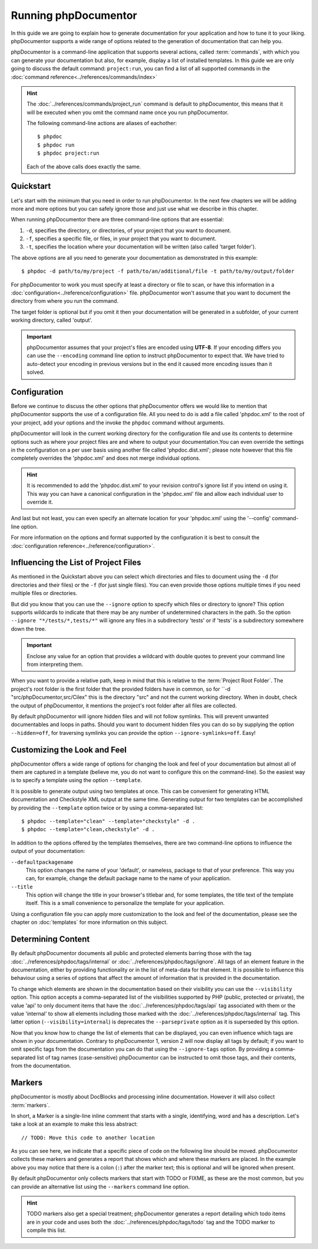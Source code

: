 Running phpDocumentor
=====================

In this guide we are going to explain how to generate documentation for your application and how to tune it to your
liking. phpDocumentor supports a wide range of options related to the generation of documentation that can help you.

phpDocumentor is a command-line application that supports several actions, called :term:`commands`, with which you can
generate your documentation but also, for example, display a list of installed templates. In this guide we are only
going to discuss the default command: ``project:run``, you can find a list of all supported commands in the
:doc:`command reference<../references/commands/index>`

.. hint::

   The :doc:`../references/commands/project_run` command is default to phpDocumentor, this means that it will be
   executed when you omit the command name once you run phpDocumentor.

   The following command-line actions are aliases of eachother::

       $ phpdoc
       $ phpdoc run
       $ phpdoc project:run

   Each of the above calls does exactly the same.

Quickstart
----------

Let's start with the minimum that you need in order to run phpDocumentor. In the next few chapters we will be adding
more and more options but you can safely ignore those and just use what we describe in this chapter.

When running phpDocumentor there are three command-line options that are essential:

1. ``-d``, specifies the directory, or directories, of your project that you want to document.
2. ``-f``, specifies a specific file, or files, in your project that you want to document.
3. ``-t``, specifies the location where your documentation will be written (also called 'target folder').

The above options are all you need to generate your documentation as demonstrated in this example::

    $ phpdoc -d path/to/my/project -f path/to/an/additional/file -t path/to/my/output/folder

For phpDocumentor to work you must specify at least a directory or file to scan, or have this information in a
:doc:`configuration<../reference/configuration>` file. phpDocumentor won't assume that you want to document the
directory from where you run the command.

The target folder is optional but if you omit it then your documentation will be generated in a subfolder, of
your current working directory, called 'output'.

.. important::

   phpDocumentor assumes that your project's files are encoded using **UTF-8**. If your encoding differs you can use the
   ``--encoding`` command line option to instruct phpDocumentor to expect that. We have tried to auto-detect your
   encoding in previous versions but in the end it caused more encoding issues than it solved.

Configuration
-------------

Before we continue to discuss the other options that phpDocumentor offers we would like to mention that phpDocumentor
supports the use of a configuration file. All you need to do is add a file called 'phpdoc.xml' to the root of your
project, add your options and the invoke the ``phpdoc`` command without arguments.

phpDocumentor will look in the current working directory for the configuration file and use its contents to determine
options such as where your project files are and where to output your documentation.You can even override the settings
in the configuration on a per user basis using another file called 'phpdoc.dist.xml'; please note however that this
file completely overrides the 'phpdoc.xml' and does not merge individual options.

.. hint::

   It is recommended to add the 'phpdoc.dist.xml' to your revision control's ignore list if you intend on using it. This
   way you can have a canonical configuration in the 'phpdoc.xml' file and allow each individual user to override it.

And last but not least, you can even specify an alternate location for your 'phpdoc.xml' using the '--config'
command-line option.

For more information on the options and format supported by the configuration it is best to consult the
:doc:`configuration reference<../reference/configuration>`.

Influencing the List of Project Files
-------------------------------------

As mentioned in the Quickstart above you can select which directories and files to document using the ``-d`` (for
directories and their files) or the ``-f`` (for just single files). You can even provide those options multiple times
if you need multiple files or directories.

But did you know that you can use the ``--ignore`` option to specify which files or directory to ignore? This option
supports wildcards to indicate that there may be any number of undetermined characters in the path. So the option
``--ignore "*/tests/*,tests/*"`` will ignore any files in a subdirectory 'tests' or if 'tests' is a subdirectory
somewhere down the tree.

.. important::

   Enclose any value for an option that provides a wildcard with double quotes to prevent your command line from
   interpreting them.

When you want to provide a relative path, keep in mind that this is relative to the :term:`Project Root Folder`.
The project's root folder is the first folder that the provided folders have in common, so for
``-d "src/phpDocumentor,src/Cilex" this is the directory "src" and not the current working directory. When in doubt,
check the output of phpDocumentor, it mentions the project's root folder after all files are collected.

By default phpDocumentor will ignore hidden files and will not follow symlinks. This will prevent unwanted documentables
and loops in paths. Should you want to document hidden files you can do so by supplying the option ``--hidden=off``,
for traversing symlinks you can provide the option ``--ignore-symlinks=off``. Easy!

Customizing the Look and Feel
-----------------------------

phpDocumentor offers a wide range of options for changing the look and feel of your documentation but almost all of
them are captured in a template (believe me, you do not want to configure this on the command-line). So the easiest way
is to specify a template using the option ``--template``.

It is possible to generate output using two templates at once. This can be convenient for generating HTML documentation
and Checkstyle XML output at the same time. Generating output for two templates can be accomplished by providing the
``--template`` option twice or by using a comma-separated list::

    $ phpdoc --template="clean" --template="checkstyle" -d .
    $ phpdoc --template="clean,checkstyle" -d .

In addition to the options offered by the templates themselves, there are two command-line options to influence the
output of your documentation:

``--defaultpackagename``
    This option changes the name of your 'default', or nameless, package to that of your preference. This way you can,
    for example, change the default package name to the name of your application.

``--title``
    This option will change the title in your browser's titlebar and, for some templates, the title text of the template
    itself. This is a small convenience to personalize the template for your application.

Using a configuration file you can apply more customization to the look and feel of the documentation, please see the
chapter on :doc:`templates` for more information on this subject.

Determining Content
-------------------

By default phpDocumentor documents all public and protected elements barring those with the tag
:doc:`../references/phpdoc/tags/internal` or :doc:`../references/phpdoc/tags/ignore`. All tags of an element feature in
the documentation, either by providing functionality or in the list of meta-data for that element.
It is possible to influence this behaviour using a series of options that affect the amount of information that is
provided in the documentation.

To change which elements are shown in the documentation based on their visibility you can use the ``--visibility``
option. This option accepts a comma-separated list of the visibilities supported by PHP (public, protected or private),
the value 'api' to only document items that have the :doc:`../references/phpdoc/tags/api` tag associated with them or
the value 'internal' to show all elements including those marked with the :doc:`../references/phpdoc/tags/internal` tag.
This latter option (``--visibility=internal``) is deprecates the ``--parseprivate`` option as it is superseded by this
option.

Now that you know how to change the list of elements that can be displayed, you can even influence which tags are shown
in your documentation. Contrary to phpDocumentor 1, version 2 will now display all tags by default; if you want
to omit specific tags from the documentation you can do that using the ``--ignore-tags`` option. By providing a
comma-separated list of tag names (case-sensitive) phpDocumentor can be instructed to omit those tags, and their
contents, from the documentation.

Markers
-------

phpDocumentor is mostly about DocBlocks and processing inline documentation. However it will also collect
:term:`markers`.

In short, a Marker is a single-line inline comment that starts with a single, identifying, word and has a description.
Let's take a look at an example to make this less abstract::

    // TODO: Move this code to another location

As you can see here, we indicate that a specific piece of code on the following line should be moved. phpDocumentor
collects these markers and generates a report that shows which and where these markers are placed. In the example above
you may notice that there is a colon (``:``) after the marker text; this is optional and will be ignored when present.

By default phpDocumentor only collects markers that start with TODO or FIXME, as these are the most common, but you can
provide an alternative list using the ``--markers`` command line option.

.. hint::

   TODO markers also get a special treatment; phpDocumentor generates a report detailing which todo items are in your
   code and uses both the :doc:`../references/phpdoc/tags/todo` tag and the TODO marker to compile this list.
